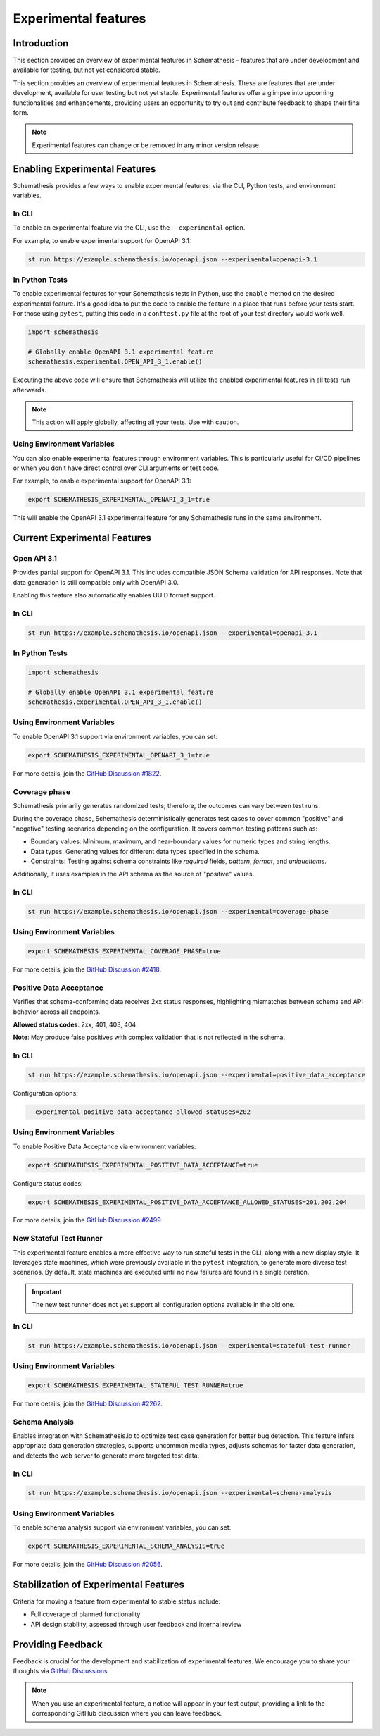 Experimental features
=====================

Introduction
------------

This section provides an overview of experimental features in Schemathesis - features that are under development and available for testing, but not yet considered stable.

This section provides an overview of experimental features in Schemathesis.
These are features that are under development, available for user testing but not yet stable.
Experimental features offer a glimpse into upcoming functionalities and enhancements, providing users an opportunity to try out and contribute feedback to shape their final form.

.. note::

   Experimental features can change or be removed in any minor version release.

Enabling Experimental Features
------------------------------

Schemathesis provides a few ways to enable experimental features: via the CLI, Python tests, and environment variables.

.. _experimental-cli:

In CLI
~~~~~~

To enable an experimental feature via the CLI, use the ``--experimental`` option.

For example, to enable experimental support for OpenAPI 3.1:

.. code-block:: bash

   st run https://example.schemathesis.io/openapi.json --experimental=openapi-3.1

.. _experimental-python:

In Python Tests
~~~~~~~~~~~~~~~

To enable experimental features for your Schemathesis tests in Python, use the ``enable`` method on the desired experimental feature. It's a good idea to put the code to enable the feature in a place that runs before your tests start. For those using ``pytest``, putting this code in a ``conftest.py`` file at the root of your test directory would work well.

.. code-block:: python

    import schemathesis

    # Globally enable OpenAPI 3.1 experimental feature
    schemathesis.experimental.OPEN_API_3_1.enable()

Executing the above code will ensure that Schemathesis will utilize the enabled experimental features in all tests run afterwards.

.. note::

    This action will apply globally, affecting all your tests. Use with caution.

Using Environment Variables
~~~~~~~~~~~~~~~~~~~~~~~~~~~

You can also enable experimental features through environment variables. This is particularly useful for CI/CD pipelines or when you don't have direct control over CLI arguments or test code.

For example, to enable experimental support for OpenAPI 3.1:

.. code-block:: bash

    export SCHEMATHESIS_EXPERIMENTAL_OPENAPI_3_1=true

This will enable the OpenAPI 3.1 experimental feature for any Schemathesis runs in the same environment.

Current Experimental Features
-----------------------------

.. _experimental-openapi-31:

Open API 3.1
~~~~~~~~~~~~

Provides partial support for OpenAPI 3.1. This includes compatible JSON Schema validation for API responses.
Note that data generation is still compatible only with OpenAPI 3.0.

Enabling this feature also automatically enables UUID format support.

.. _openapi-31-cli:

In CLI
~~~~~~

.. code-block:: bash

   st run https://example.schemathesis.io/openapi.json --experimental=openapi-3.1

.. _openapi-31-python:

In Python Tests
~~~~~~~~~~~~~~~

.. code-block:: python

    import schemathesis

    # Globally enable OpenAPI 3.1 experimental feature
    schemathesis.experimental.OPEN_API_3_1.enable()

.. _openapi-31-env-vars:

Using Environment Variables
~~~~~~~~~~~~~~~~~~~~~~~~~~~

To enable OpenAPI 3.1 support via environment variables, you can set:

.. code-block:: bash

    export SCHEMATHESIS_EXPERIMENTAL_OPENAPI_3_1=true

For more details, join the `GitHub Discussion #1822 <https://github.com/schemathesis/schemathesis/discussions/1822>`_.

.. _coverage-phase:

Coverage phase
~~~~~~~~~~~~~~

Schemathesis primarily generates randomized tests; therefore, the outcomes can vary between test runs.

During the coverage phase, Schemathesis deterministically generates test cases to cover common "positive" and "negative" testing scenarios depending on the configuration. 
It covers common testing patterns such as:

- Boundary values: Minimum, maximum, and near-boundary values for numeric types and string lengths.
- Data types: Generating values for different data types specified in the schema.
- Constraints: Testing against schema constraints like `required` fields, `pattern`, `format`, and `uniqueItems`.

Additionally, it uses examples in the API schema as the source of "positive" values.

In CLI
~~~~~~

.. code-block:: bash

    st run https://example.schemathesis.io/openapi.json --experimental=coverage-phase

Using Environment Variables
~~~~~~~~~~~~~~~~~~~~~~~~~~~

.. code-block:: bash

    export SCHEMATHESIS_EXPERIMENTAL_COVERAGE_PHASE=true

For more details, join the `GitHub Discussion #2418 <https://github.com/schemathesis/schemathesis/discussions/2418>`_.

Positive Data Acceptance
~~~~~~~~~~~~~~~~~~~~~~~~

Verifies that schema-conforming data receives 2xx status responses, highlighting mismatches between schema and API behavior across all endpoints.

**Allowed status codes**: 2xx, 401, 403, 404

**Note**: May produce false positives with complex validation that is not reflected in the schema.

.. _positive-data-acceptance-cli:

In CLI
~~~~~~

.. code-block:: bash

   st run https://example.schemathesis.io/openapi.json --experimental=positive_data_acceptance

Configuration options:

.. code-block:: bash

   --experimental-positive-data-acceptance-allowed-statuses=202

.. _positive-data-acceptance-env-vars:

Using Environment Variables
~~~~~~~~~~~~~~~~~~~~~~~~~~~

To enable Positive Data Acceptance via environment variables:

.. code-block:: bash

    export SCHEMATHESIS_EXPERIMENTAL_POSITIVE_DATA_ACCEPTANCE=true

Configure status codes:

.. code-block:: bash

    export SCHEMATHESIS_EXPERIMENTAL_POSITIVE_DATA_ACCEPTANCE_ALLOWED_STATUSES=201,202,204

For more details, join the `GitHub Discussion #2499 <https://github.com/schemathesis/schemathesis/discussions/2499>`_.

.. _stateful-test-runner:

New Stateful Test Runner
~~~~~~~~~~~~~~~~~~~~~~~~

This experimental feature enables a more effective way to run stateful tests in the CLI, along with a new display style. 
It leverages state machines, which were previously available in the ``pytest`` integration, to generate more diverse test scenarios. 
By default, state machines are executed until no new failures are found in a single iteration.

.. important::

   The new test runner does not yet support all configuration options available in the old one.

In CLI
~~~~~~

.. code-block:: bash

    st run https://example.schemathesis.io/openapi.json --experimental=stateful-test-runner

Using Environment Variables
~~~~~~~~~~~~~~~~~~~~~~~~~~~

.. code-block:: bash

    export SCHEMATHESIS_EXPERIMENTAL_STATEFUL_TEST_RUNNER=true

For more details, join the `GitHub Discussion #2262 <https://github.com/schemathesis/schemathesis/discussions/2262>`_.

Schema Analysis
~~~~~~~~~~~~~~~

Enables integration with Schemathesis.io to optimize test case generation for better bug detection.
This feature infers appropriate data generation strategies, supports uncommon media types, adjusts schemas for faster data generation, and detects the web server to generate more targeted test data. 

.. _schema-analysis-cli:

In CLI
~~~~~~

.. code-block:: bash

  st run https://example.schemathesis.io/openapi.json --experimental=schema-analysis

.. _schema-analysis-env-vars:

Using Environment Variables
~~~~~~~~~~~~~~~~~~~~~~~~~~~

To enable schema analysis support via environment variables, you can set:

.. code-block:: bash

    export SCHEMATHESIS_EXPERIMENTAL_SCHEMA_ANALYSIS=true

For more details, join the `GitHub Discussion #2056 <https://github.com/schemathesis/schemathesis/discussions/2056>`_.

Stabilization of Experimental Features
--------------------------------------

Criteria for moving a feature from experimental to stable status include:

- Full coverage of planned functionality
- API design stability, assessed through user feedback and internal review

Providing Feedback
------------------

Feedback is crucial for the development and stabilization of experimental features. We encourage you to share your thoughts via `GitHub Discussions <https://github.com/schemathesis/schemathesis/discussions>`_

.. note::

   When you use an experimental feature, a notice will appear in your test output, providing a link to the corresponding GitHub discussion where you can leave feedback.
